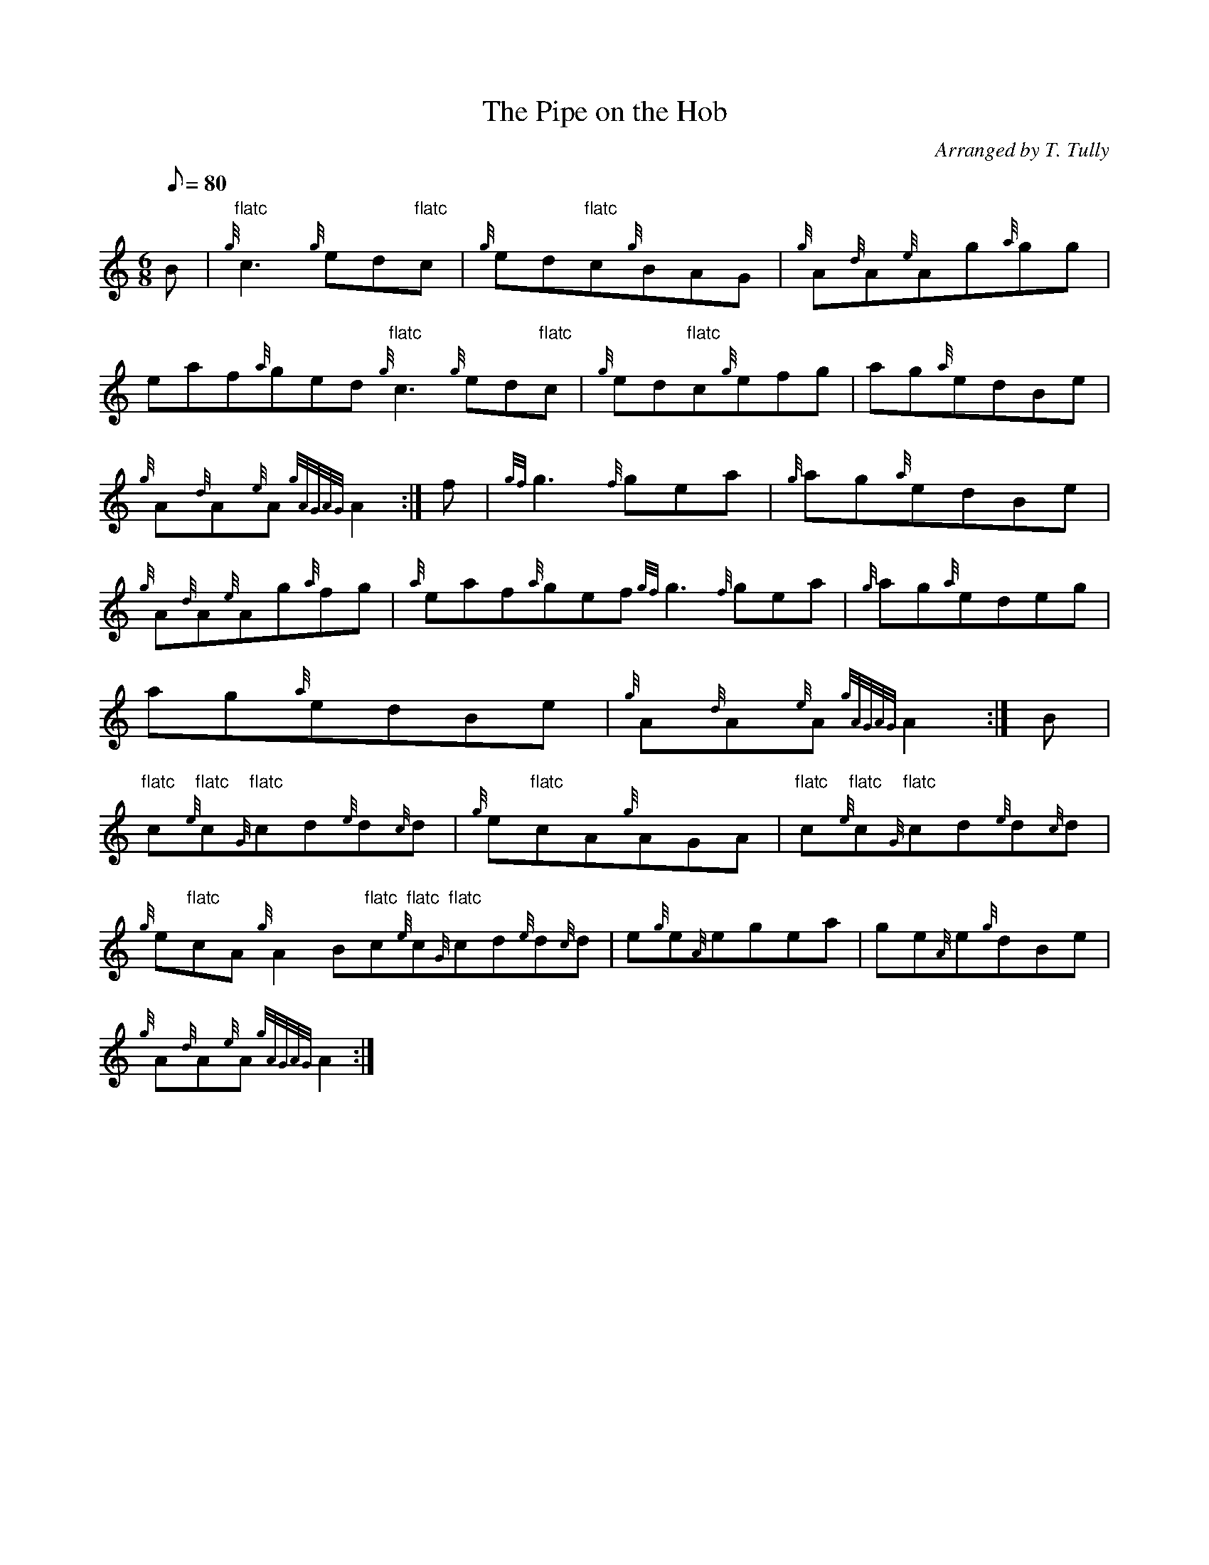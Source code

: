 X: 1
T:The Pipe on the Hob
M:6/8
L:1/8
Q:80
C:Arranged by T. Tully
S:Jig
K:HP
B|
{g}"flatc"c3{g}ed"flatc"c|
{g}ed"flatc"c{g}BAG|
{g}A{d}A{e}Ag{a}gg|  !
eaf{a}ged{g}"flatc"c3{g}ed"flatc"c|
{g}ed"flatc"c{g}efg|
ag{a}edBe|  !
{g}A{d}A{e}A{gAGAG}A2:|
f|
{gf}g3{f}gea|
{g}ag{a}edBe|  !
{g}A{d}A{e}Ag{a}fg|
{a}eaf{a}gef{gf}g3{f}gea|
{g}ag{a}edeg|  !
ag{a}edBe|
{g}A{d}A{e}A{gAGAG}A2:|
B|  !
"flatc"c{e}"flatc"c{G}"flatc"cd{e}d{c}d|
{g}e"flatc"cA{g}AGA|
"flatc"c{e}"flatc"c{G}"flatc"cd{e}d{c}d|  !
{g}e"flatc"cA{g}A2B"flatc"c{e}"flatc"c{G}"flatc"cd{e}d{c}d|
e{g}e{A}egea|
ge{A}e{g}dBe|  !
{g}A{d}A{e}A{gAGAG}A2:|
